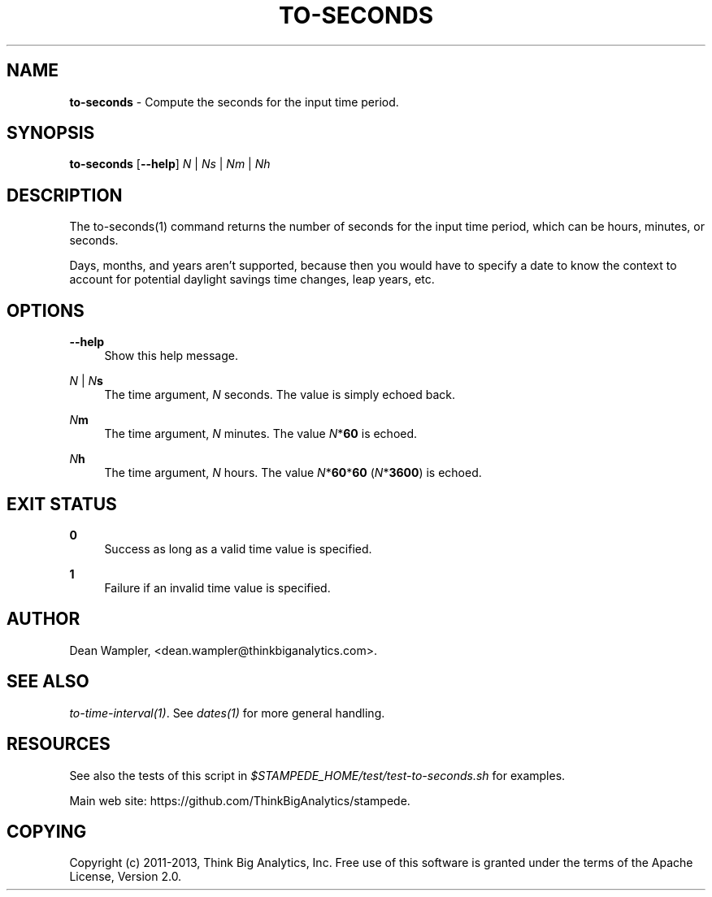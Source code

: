 .\"        Title: to-seconds
.\"       Author: Dean Wampler
.\"         Date: 12/22/2012
.\"
.TH "TO-SECONDS" "1" "12/22/2012" "" ""
.\" disable hyphenation
.nh
.\" disable justification (adjust text to left margin only)
.ad l
.SH "NAME"
\fBto-seconds\fR - Compute the seconds for the input time period.
.SH "SYNOPSIS"
\fBto-seconds\fR [\fB--help\fR] \fIN\fR | \fINs\fR | \fINm\fR | \fINh\fR 
.sp
.SH "DESCRIPTION"
The to-seconds(1) command returns the number of seconds for the input time period, 
which can be hours, minutes, or seconds.

Days, months, and years aren't supported, because then you would have 
to specify a date to know the context to account for potential daylight savings time changes,
leap years, etc. 
.sp
.SH "OPTIONS"
.PP
\fB--help\fR
.RS 4
Show this help message.
.RE
.PP
\fIN\fR | \fIN\fR\fBs\fR
.RS 4
The time argument, \fIN\fR seconds. The value is simply echoed back.
.RE
.PP
\fIN\fR\fBm\fR
.RS 4
The time argument, \fIN\fR minutes. The value \fIN\fR*\fB60\fR is echoed.
.RE
.PP
\fIN\fR\fBh\fR
.RS 4
The time argument, \fIN\fR hours. The value \fIN\fR*\fB60\fR*\fB60\fR (\fIN\fR*\fB3600\fR) is echoed.
.sp
.SH "EXIT STATUS"
.PP
\fB0\fR
.RS 4
Success as long as a valid time value is specified.
.RE
.PP
\fB1\fR
.RS 4
Failure if an invalid time value is specified.
.sp
.SH "AUTHOR"
Dean Wampler, <dean.wampler@thinkbiganalytics.com>.
.sp
.SH "SEE ALSO"
\fIto-time-interval(1)\fR. See \fIdates(1)\fR for more general handling.
.sp
.SH "RESOURCES"
.sp
See also the tests of this script in \fI$STAMPEDE_HOME/test/test-to-seconds.sh\fR for examples.
.sp
Main web site: https://github.com/ThinkBigAnalytics/stampede.
.sp
.SH "COPYING"
Copyright (c) 2011\-2013, Think Big Analytics, Inc. Free use of this software is 
granted under the terms of the Apache License, Version 2.0.
